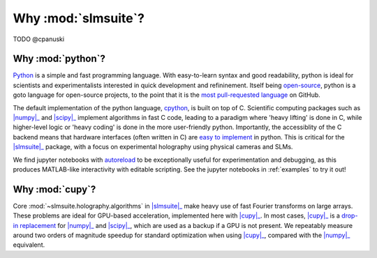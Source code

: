 .. _why:

Why :mod:`slmsuite`?
====================

TODO @cpanuski

Why :mod:`python`?
------------------

.. Easy and accessible to scientists.

`Python <https://www.python.org/>`_ is a simple and fast programming language.
With easy-to-learn syntax and good readability, python is ideal for scientists and
experimentalists interested in quick development and refininement.
Itself being `open-source <https://github.com/python/cpython>`_,
python is a goto language for open-source projects, to the point that it is the
`most pull-requested language <https://madnight.github.io/githut/#/pull_requests/>`_
on GitHub.

.. Fast and hardware-compatible due to C backend.

The default implementation of the python language,
`cpython <https://github.com/python/cpython>`_, is built on top of C.
Scientific computing packages such as |numpy|_ and |scipy|_ implement
algorithms in fast C code, leading to a paradigm where 'heavy lifting' is done in C,
while higher-level logic or 'heavy coding' is done in the more user-friendly python.
Importantly, the accessiblity of the C backend means that hardware interfaces
(often written in C) are
`easy to implement <https://docs.python.org/3/library/ctypes.html>`_
in python. This is critical for
the |slmsuite|_ package, with a focus on experimental holography using physical
cameras and SLMs.

.. jupyter is cool too.

We find jupyter notebooks with
`autoreload <https://ipython.readthedocs.io/en/stable/config/extensions/autoreload.html>`_
to be exceptionally useful for
experimentation and debugging, as this produces MATLAB-like interactivity with
editable scripting.
See the jupyter notebooks in :ref:`examples` to try it out!

Why :mod:`cupy`?
----------------

.. Even faster with a GPU!

Core :mod:`~slmsuite.holography.algorithms` in |slmsuite|_ make heavy use of
fast Fourier transforms on large arrays. These problems are ideal for GPU-based
acceleration, implemented here with |cupy|_. In most cases, |cupy|_ is a
`drop-in replacement <https://docs.cupy.dev/en/stable/reference/comparison.html>`_
for |numpy|_ and |scipy|_, which are used as a backup if a GPU is not present.
We repeatably measure around two orders of magnitude speedup for standard
optimization when using |cupy|_, compared with the |numpy|_ equivalent.

.. Linked modules

.. |numpy| replace:: :mod:`numpy`
.. _numpy: https://numpy.org/

.. |scipy| replace:: :mod:`scipy`
.. _scipy: https://scipy.org/

.. |cupy| replace:: :mod:`cupy`
.. _cupy: https://cupy.dev/

.. |slmsuite| replace:: :mod:`slmsuite`
.. _slmsuite: https://github.com/QPG-MIT/slmsuite